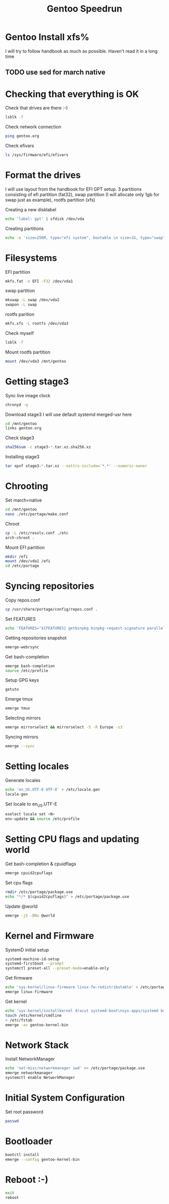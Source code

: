 #+title: Gentoo Speedrun

* Gentoo Install xfs%

I will try to follow handbook as much as possible. Haven't read it
in a long time

** TODO use sed for march native

* Checking that everything is OK

Check that drives are there :-)
#+BEGIN_SRC bash
lsblk -f
#+END_SRC

Check network connection
#+begin_src  bash
ping gentoo.org
#+end_src

Check efivars
#+begin_src bash
ls /sys/firmware/efi/efivars
#+end_src

* Format the drives

I will use layout from the handbook for EFI GPT setup.
3 partitions consisting of efi partition (fat32), swap partition
(I will allocate only 1gb for swap just as example), rootfs partition (xfs)

Creating a new disklabel
#+begin_src bash
echo 'label: gpt' | sfdisk /dev/vda
#+end_src

Creating partitions
#+begin_src bash
echo -e 'size=256M, type="efi system", bootable \n size=1G, type="swap" \n size=+, type="linux root x86-64"' | sfdisk /dev/vda
#+end_src

* Filesystems
EFI partition
#+begin_src bash
mkfs.fat -n EFI -F32 /dev/vda1
#+end_src

swap partition
#+begin_src bash
mkswap -L swap /dev/vda2
swapon -L swap
#+end_src

rootfs parition
#+begin_src bash
mkfs.xfs -L rootfs /dev/vda3
#+end_src

Check myself
#+begin_src bash
lsblk -f
#+end_src

Mount rootfs partition
#+begin_src bash
mount /dev/vda3 /mnt/gentoo
#+end_src

* Getting stage3

Sync live image clock
#+begin_src bash
chronyd -q
#+end_src

Download stage3
I will use default systemd merged-usr here
#+begin_src bash
cd /mnt/gentoo
links gentoo.org
#+end_src

Check stage3
#+begin_src bash
sha256sum -c stage3-*.tar.xz.sha256.xz
#+end_src

Installing stage3
#+begin_src bash
tar xpvf stage3-*.tar.xz --xattrs-include='*.*' --numeric-owner
#+end_src

* Chrooting

Set march=native
#+begin_src bash
cd /mnt/gentoo
nano ./etc/portage/make.conf
#+end_src

Chroot
#+begin_src bash
cp -L /etc/resolv.conf ./etc
arch-chroot .
#+end_src

Mount EFI partition
#+begin_src bash
mkdir /efi
mount /dev/vda1 /efi
cd /etc/portage
#+end_src

* Syncing repositories

Copy repos.conf
#+begin_src bash
cp /usr/share/portage/config/repos.conf .
#+end_src

Set FEATURES
#+begin_src bash
echo 'FEATURES="${FEATURES} getbinpkg binpkg-request-signature parallel-install -ebuild-locks"' >> /etc/portage/make.conf
#+end_src

Getting repositories snapshot
#+begin_src bash
emerge-webrsync
#+end_src

Get bash-completion
#+begin_src bash
emerge bash-completion
source /etc/profile
#+end_src

Setup GPG keys
#+begin_src bash
getuto
#+end_src

Emerge tmux
#+begin_src bash
emerge tmux
#+end_src

Selecting mirrors
#+begin_src bash
emerge mirrorselect && mirrorselect -S -R Europe -s3
#+end_src

Syncing mirrors
#+begin_src bash
emerge --sync
#+end_src

* Setting locales

Generate locales
#+begin_src bash
echo 'en_US.UTF-8 UTF-8' > /etc/locale.gen
locale-gen
#+end_src

Set locale to en_US.UTF-E
#+begin_src bash
eselect locale set <N>
env-update && source /etc/profile
#+end_src

* Setting CPU flags and updating world

Get bash-completion & cpuidflags
#+begin_src bash
emerge cpuid2cpuflags
#+end_src

Set cpu flags
#+begin_src bash
rmdir /etc/portage/package.use
echo "*/* $(cpuid2cpuflags)" > /etc/portage/package.use
#+end_src

Update @world
#+begin_src bash
emerge -j5 -DNu @world
#+end_src

* Kernel and Firmware

SystemD initial setup
#+begin_src bash
systemd-machine-id-setup
systemd-firstboot --prompt
systemctl preset-all --preset-mode=enable-only
#+end_src

Get firmware
#+begin_src bash
echo 'sys-kernel/linux-firmware linux-fw-redistributable' > /etc/portage/package.license
emerge linux-firmware
#+end_src

Get kernel
#+begin_src bash
echo 'sys-kernel/installkernel dracut systemd-boot\nsys-apps/systemd boot' >> /etc/portage/package.use
touch /etc/kernel/cmdline
> /etc/fstab
emerge -av gentoo-kernel-bin
#+end_src

* Network Stack

Install NetworkManager
#+begin_src bash
echo 'net-misc/networkmanager iwd' >> /etc/portage/package.use
emerge networkmanager
systemctl enable NetworkManager
#+end_src

* Initial System Configuration

Set root password
#+begin_src bash
passwd
#+end_src


* Bootloader

#+begin_src bash
bootctl install
emerge --config gentoo-kernel-bin
#+end_src

* Reboot :-)

#+begin_src bash
exit
reboot
#+end_src
